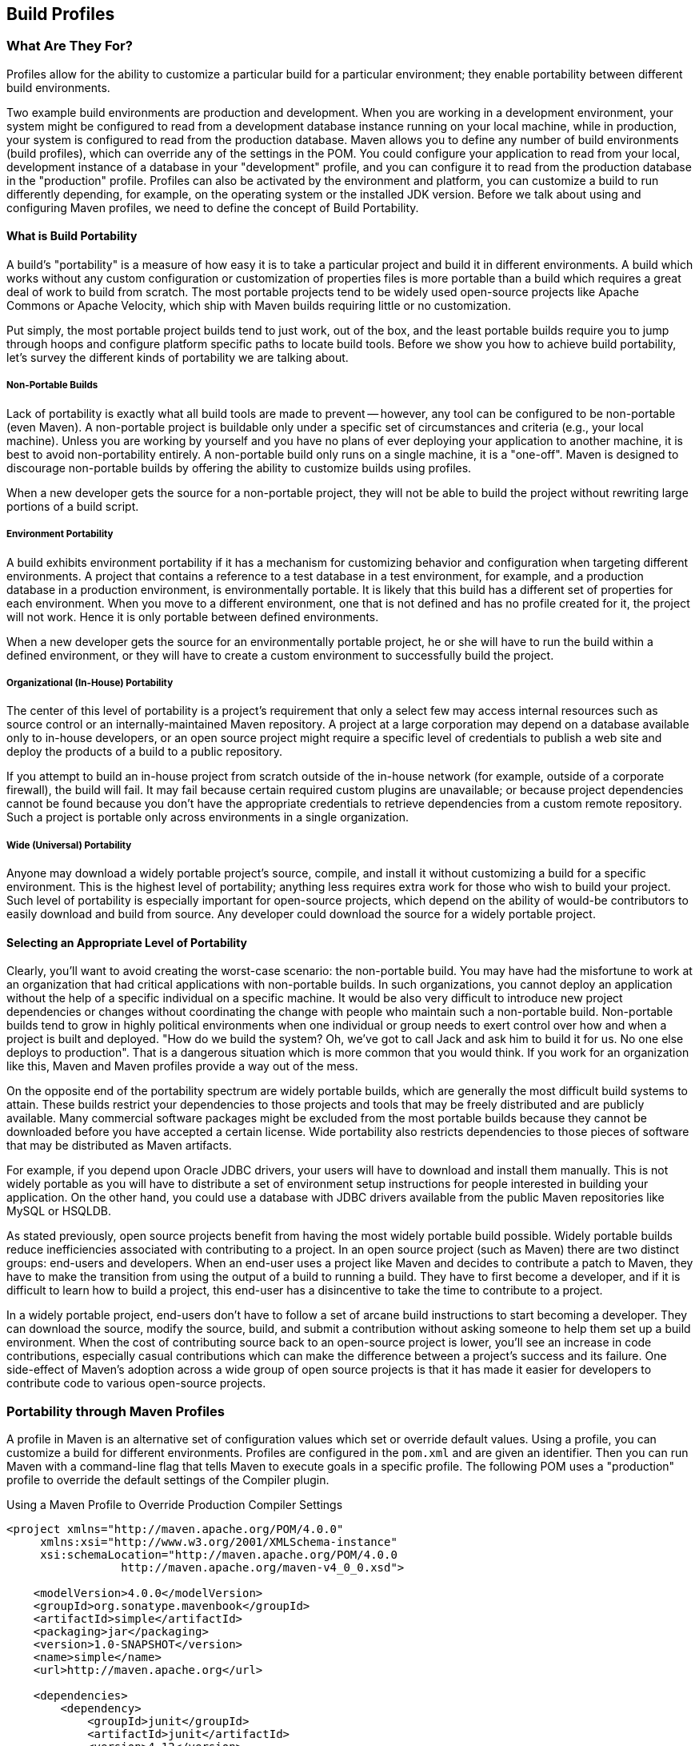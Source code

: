 [[profiles]]
== Build Profiles

[[profiles-sect-what]]
=== What Are They For?

Profiles allow for the ability to customize a particular build for a particular environment; they enable portability between different build environments.

Two example build environments are production and development.
When you are working in a development environment, your system might be configured to read from a development database instance running on your local machine, while in production, your system is configured to read from the production database.
Maven allows you to define any number of build environments (build profiles), which can override any of the settings in the POM.
You could configure your application to read from your local, development instance of a database in your "development" profile, and you can configure it to read from the production database in the "production" profile.
Profiles can also be activated by the environment and platform, you can customize a build to run differently depending, for example, on the operating system or the installed JDK version.
Before we talk about using and configuring Maven profiles, we need to define the concept of Build Portability.

[[profiles-sect-portability]]
==== What is Build Portability

A build's "portability" is a measure of how easy it is to take a particular project and build it in different environments.
A build which works without any custom configuration or customization of properties files is more portable than a build which requires a great deal of work to build from scratch.
The most portable projects tend to be widely used open-source projects like Apache Commons or Apache Velocity, which ship with Maven builds requiring little or no customization.

Put simply, the most portable project builds tend to just work, out of the box, and the least portable builds require you to jump through hoops and configure platform specific paths to locate build tools.
Before we show you how to achieve build portability, let's survey the different kinds of portability we are talking about.

[[profiles-sect-non-portable]]
===== Non-Portable Builds

Lack of portability is exactly what all build tools are made to prevent -- however, any tool can be configured to be non-portable (even Maven).
A non-portable project is buildable only under a specific set of circumstances and criteria (e.g., your local machine).
Unless you are working by yourself and you have no plans of ever deploying your application to another machine, it is best to avoid non-portability entirely.
A non-portable build only runs on a single machine, it is a "one-off".
Maven is designed to discourage non-portable builds by offering the ability to customize builds using profiles.

When a new developer gets the source for a non-portable project, they will not be able to build the project without rewriting large portions of a build script.

[[profiles-sect-environment-portability]]
===== Environment Portability

A build exhibits environment portability if it has a mechanism for customizing behavior and configuration when targeting different environments.
A project that contains a reference to a test database in a test environment, for example, and a production database in a production environment, is environmentally portable.
It is likely that this build has a different set of properties for each environment.
When you move to a different environment, one that is not defined and has no profile created for it, the project will not work.
Hence it is only portable between defined environments.

When a new developer gets the source for an environmentally portable project, he or she will have to run the build within a defined environment, or they will have to create a custom environment to successfully build the project.

[[profiles-sect-org-portability]]
===== Organizational (In-House) Portability

The center of this level of portability is a project's requirement that only a select few may access internal resources such as source control or an internally-maintained Maven repository.
A project at a large corporation may depend on a database available only to in-house developers, or an open source project might require a specific level of credentials to publish a web site and deploy the products of a build to a public repository.

If you attempt to build an in-house project from scratch outside of the in-house network (for example, outside of a corporate firewall), the build will fail.
It may fail because certain required custom plugins are unavailable; or because project dependencies cannot be found because you don't have the appropriate credentials to retrieve dependencies from a custom remote repository.
Such a project is portable only across environments in a single organization.

[[profiles-sect-wide-portability]]
===== Wide (Universal) Portability

Anyone may download a widely portable project's source, compile, and install it without customizing a build for a specific environment.
This is the highest level of portability; anything less requires extra work for those who wish to build your project.
Such level of portability is especially important for open-source projects, which depend on the ability of would-be contributors to easily download and build from source.
Any developer could download the source for a widely portable project.

[[profiles-sect-select-level]]
==== Selecting an Appropriate Level of Portability

Clearly, you'll want to avoid creating the worst-case scenario: the non-portable build.
You may have had the misfortune to work at an organization that had critical applications with non-portable builds.
In such organizations, you cannot deploy an application without the help of a specific individual on a specific machine.
It would be also very difficult to introduce new project dependencies or changes without coordinating the change with people who maintain such a non-portable build.
Non-portable builds tend to grow in highly political environments when one individual or group needs to exert control over how and when a project is built and deployed.
"How do we build the system?
Oh, we've got to call Jack and ask him to build it for us.
No one else deploys to production".
That is a dangerous situation which is more common that you would think.
If you work for an organization like this, Maven and Maven profiles provide a way out of the mess.

On the opposite end of the portability spectrum are widely portable builds, which are generally the most difficult build systems to attain.
These builds restrict your dependencies to those projects and tools that may be freely distributed and are publicly available.
Many commercial software packages might be excluded from the most portable builds because they cannot be downloaded before you have accepted a certain license.
Wide portability also restricts dependencies to those pieces of software that may be distributed as Maven artifacts.

For example, if you depend upon Oracle JDBC drivers, your users will have to download and install them manually.
This is not widely portable as you will have to distribute a set of environment setup instructions for people interested in building your application.
On the other hand, you could use a database with JDBC drivers available from the public Maven repositories like MySQL or HSQLDB.

As stated previously, open source projects benefit from having the most widely portable build possible.
Widely portable builds reduce inefficiencies associated with contributing to a project.
In an open source project (such as Maven) there are two distinct groups: end-users and developers.
When an end-user uses a project like Maven and decides to contribute a patch to Maven, they have to make the transition from using the output of a build to running a build.
They have to first become a developer, and if it is difficult to learn how to build a project, this end-user has a disincentive to take the time to contribute to a project.

In a widely portable project, end-users don't have to follow a set of arcane build instructions to start becoming a developer.
They can download the source, modify the source, build, and submit a contribution without asking someone to help them set up a build environment.
When the cost of contributing source back to an open-source project is lower, you'll see an increase in code contributions, especially casual contributions which can make the difference between a project's success and its failure.
One side-effect of Maven's adoption across a wide group of open source projects is that it has made it easier for developers to contribute code to various open-source projects.

[[profiles-sect-maven-profiles]]
=== Portability through Maven Profiles

A profile in Maven is an alternative set of configuration values which set or override default values.
Using a profile, you can customize a build for different environments.
Profiles are configured in the `pom.xml` and are given an identifier.
Then you can run Maven with a command-line flag that tells Maven to execute goals in a specific profile.
The following POM uses a "production" profile to override the default settings of the Compiler plugin.

[[ex-profiles-override-prod]]
.Using a Maven Profile to Override Production Compiler Settings
[source,xml]
----
<project xmlns="http://maven.apache.org/POM/4.0.0"
     xmlns:xsi="http://www.w3.org/2001/XMLSchema-instance"
     xsi:schemaLocation="http://maven.apache.org/POM/4.0.0 
                 http://maven.apache.org/maven-v4_0_0.xsd">

    <modelVersion>4.0.0</modelVersion>
    <groupId>org.sonatype.mavenbook</groupId>
    <artifactId>simple</artifactId>
    <packaging>jar</packaging>
    <version>1.0-SNAPSHOT</version>
    <name>simple</name>
    <url>http://maven.apache.org</url>

    <dependencies>
        <dependency>
            <groupId>junit</groupId>
            <artifactId>junit</artifactId>
            <version>4.12</version>
            <scope>test</scope>
        </dependency>
    </dependencies>

    <profiles> <!--1-->
      <profile>
      <id>production</id> <!--2-->
          <build> <!--3-->
             <plugins>
                <plugin>
                   <groupId>org.apache.maven.plugins</groupId>
                   <artifactId>maven-compiler-plugin</artifactId>
                   <configuration>
                   <debug>false</debug> <!--4-->
                      <optimize>true</optimize>
                   </configuration>
                </plugin>
              </plugins>
          </build>
      </profile>
  </profiles>
</project>
----

In this example, we've added a profile named `production` that overrides the default configuration of the Maven Compiler plugin.
Let's examine the syntax of this profile in detail.

<1> The `profiles` element is in the `pom.xml', it contains one or more `profile` elements.
Since profiles override the default settings in a `pom.xml', the `profiles` element is usually listed as the last element in a `pom.xml'.

<2> Each profile has to have an `id` element.
This `id` element contains the name which is used to invoke this profile from the command-line.
A profile is invoked by passing the `-P<profile_id>` command-line argument to Maven.

<3> A `profile` element can contain many of the elements which can appear under the `project` element of a POM XML Document.
In this example, we're overriding the behavior of the Compiler plugin and we have to override the plugin configuration which is normally enclosed in a `build` and a `plugins` element.

<4> We're overriding the configuration of the Maven Compiler plugin.
We're making sure that the bytecode produced by the production profile doesn't contain debug information and that the bytecode has gone through the compiler's optimization routines.

To execute `mvn install` under the `production` profile, you need to pass the `-Pproduction` argument on the command-line.
To verify that the `production` profile overrides the default Compiler plugin configuration, execute Maven with debug output enabled (`-X`) as follows:

----
~/examples/profile $ mvn clean install -Pproduction -X
... (omitting debugging output) ...
[DEBUG] Configuring mojo `o.a.m.plugins:maven-compiler-plugin:2.0.2:testCompile'
[DEBUG]   (f) basedir = ~\examples\profile
[DEBUG]   (f) buildDirectory = ~\examples\profile\target
...
[DEBUG]   (f) compilerId = javac
[DEBUG]   (f) *debug = false*
[DEBUG]   (f) failOnError = true
[DEBUG]   (f) fork = false
[DEBUG]   (f) *optimize = true*
[DEBUG]   (f) outputDirectory = \
~\svnw\sonatype\examples\profile\target\test-classes
[DEBUG]   (f) outputFileName = simple-1.0-SNAPSHOT
[DEBUG]   (f) showDeprecation = false
[DEBUG]   (f) showWarnings = false
[DEBUG]   (f) staleMillis = 0
[DEBUG]   (f) verbose = false
[DEBUG] -- end configuration --
... (omitting debugging output) ...
----

This excerpt from the debug output of Maven shows the configuration of the Compiler plugin under the production profile.
As shown in the output, `debug` is set to false and `optimize` is set to true.

[[profiles-sect-overriding-pom]]
==== Overriding a Project Object Model

While the previous example showed you how to override the default configuration properties of a single Maven plugin, you still don't know exactly what a Maven profile is allowed to override.
The short-answer to that question is that a Maven profile can override almost everything that you would have in a `pom.xml'.
The Maven POM contains an element under project called `profiles` containing a project's alternate configurations, and under this element are profile elements which define each profile.
Each profile must have an `id`, and other than that, it can contain almost any of the elements one would expect to see under project.
The following XML document shows all of the elements, a profile is allowed to override.

.Elements Allowed in a Profile
[source,xml]
----
<project>
    <profiles>
    <profile>
        <build>
        <defaultGoal>...</defaultGoal>
        <finalName>...</finalName>
        <resources>...</resources>
        <testResources>...</testResources>
        <plugins>...</plugins>
        </build>
        <reporting>...</reporting>
        <modules>...</modules>
        <dependencies>...</dependencies>
        <dependencyManagement>...</dependencyManagement>
        <distributionManagement>...</distributionManagement>
        <repositories>...</repositories>
        <pluginRepositories>...</pluginRepositories>
        <properties>...</properties>
    </profile>
    </profiles>
</project>
----

A profile can override an element shown with ellipses above.
It can override the final name of a project's artifact in a profile, the dependencies, and the behavior of a project's build via plugin configuration.
A profile can also override the configuration of distribution settings depending on the profile.
For example, if you need to publish an artifact to a staging server, you would create a staging profile which overrides the `distributionManagement` element.

[[profiles-sect-activation]]
=== Profile Activation

We've showed you how to create a profile that overrides default behavior for a specific target environment, where the default build was designed for development and the `production` profile exists to provide configuration for a production environment.
What happens when you need to provide customizations based on variables like operating systems or JDK version?
Maven provides a way to "turn on" a profile for different environmental parameters, this is called *profile activation*.

Take the following example, assume that we have a Java library that has a specific feature only available since the Java 6 release: the Scripting Engine as defined in
http://jcp.org/en/jsr/detail?id=223[JSR-223].
You've separated the portion of the library that deals with the scripting library into a separate Maven project, and you want people running Java 5 or earlier to be able to build the project without attempting to build the new specific library extension.
You can do this by using a Maven profile that adds the script extension module to the build only when the build is running within a Java 6 JDK.
First let's take a look at our project's directory layout and how we want developers to build the system.

When someone runs `mvn install` with a Java 6 SDK, you want the build to include the `simple-script` project's build.
When they are running in Java 5, you would like to skip the `simple-script` project build.
If you failed to skip the `simple-script` project build in Java 5, your build would fail because Java 5 does not have the `ScriptEngine` on the classpath.
Let's take a look at the library project's `pom.xml':

[[ex-profiles-dyn-inclusion]]
.Dynamic Inclusion of Submodules Using Profile Activation
[source,xml]
----
<project xmlns="http://maven.apache.org/POM/4.0.0"
     xmlns:xsi="http://www.w3.org/2001/XMLSchema-instance"
     xsi:schemaLocation="http://maven.apache.org/POM/4.0.0 
                 http://maven.apache.org/maven-v4_0_0.xsd">
    <modelVersion>4.0.0</modelVersion>
    <groupId>org.sonatype.mavenbook</groupId>
    <artifactId>simple</artifactId>
    <packaging>jar</packaging>
    <version>1.0-SNAPSHOT</version>
    <name>simple</name>
    <url>http://maven.apache.org</url>

    <dependencies>
        <dependency>
            <groupId>junit</groupId>
            <artifactId>junit</artifactId>
            <version>4.12</version>
            <scope>test</scope>
        </dependency>
    </dependencies>

    <profiles>
        <profile>
            <id>jdk16</id>
            <activation>   <!--1-->
                <jdk>1.6</jdk>
            </activation>
            <modules>      <!--2-->
                <module>simple-script</module>
            </modules>
        </profile>
    </profiles>
</project>
----

If you run `mvn install` under Java 1.6, you will see Maven descending into the `simple-script` subdirectory to build the `simple-script` project.
If you are running `mvn install` in Java 1.5, the build will not try to build the `simple-script` submodule.
Let's explore this activation configuration in more detail:

<1> The `activation` element lists the conditions for profile activation.
In this example, we've specified that this profile will be activated by Java versions that begin with "1.6".
This would include "1.6.0_03", "1.6.0_02", or any other string that began with "1.6".
Activation parameters are not limited to the Java version; for a full list of activation parameters see
<<profiles-sect-activation-config>>.

<2> In this profile we are adding the module `simple-script`.
Adding this module will cause Maven to look in the `simple-script/` subdirectory for a `pom.xml`.

[[profiles-sect-activation-config]]
==== Activation Configuration

Activations can contain one or more selectors, including JDK versions, operating system parameters, files, and properties.
A profile is activated when all activation criteria have been satisfied.
For example, a profile could list an operating system family of Windows, and a JDK version of 1.4. This profile will only be activated when the build is executed on a Windows machine running Java 1.4. If the profile is active then all elements override the corresponding project-level elements, as if the profile were included with the `-P` command-line argument.

The following example, lists a profile which is activated by a very specific combination of operating system parameters, properties, and a JDK version.

[[ex-profiles-active-params]]
.Profile Activation Parameters: JDK Version, OS Parameters, and Properties
[source,xml]
----
<project>
    ...
    <profiles>
        <profile>
            <id>dev</id>
            <activation>
            <activeByDefault>false</activeByDefault> <!--1-->
                <jdk>1.5</jdk> <!--2-->
                <os>
                    <name>Windows XP</name> <!--3-->
                    <family>Windows</family>
                    <arch>x86</arch>
                    <version>5.1.2600</version>
                </os>
                <property>
                    <name>customProperty</name> <!--4-->
                    <value>BLUE</value>
                </property>
                <file>
                    <exists>file2.properties</exists> <!--5-->
                    <missing>file1.properties</missing>
                </file>
            </activation>
            ...
        </profile>
    </profiles>
</project>
----

This previous example defines a very narrow set of activation parameters.
Let's examine each activation criterion in detail:

<1> The `activeByDefault` element controls whether this profile is considered active by default.

<2> This profile will only be active for JDK versions that begin with "1.5".
This includes "1.5.0_01", "1.5.1".

<3> The profile targets a very specific version of Windows XP, version 5.1.2600 on a 32-bit platform.
If your project uses the Native plugin to build a C program, you might find yourself writing projects for specific platforms.

<4> The `property` element tells Maven to activate this profile if the property `customProperty` is set to the value `BLUE`.

<5> The `file` element allows us to activate a profile based on the presence (or absence) of files.
The `dev` profile will be activated if a file named `file2.properties` exists in the base directory of the project, and if there is no file named `file1.properties` in the project's base directory.

[[profiles-sect-activation-by-absence]]
==== Activation by the Absence of a Property

You can activate a profile based on the value of a property like `environment.type`.
For example, you can activate a `development` profile if `environment.type` equals `dev`, or a `production` profile if `environment.type` equals `prod`.
You can also activate a profile in the absence of a property.
The following configuration activates a profile if the property `environment.type` is not present during Maven execution.

.Activating Profiles in the Absence of a Property
[source,xml]
----
<project>
    ...
    <profiles>
        <profile>
            <id>development</id>
            <activation>
            <property>
                <name>!environment.type</name>
            </property>
            </activation>
        </profile>
    </profiles>
</project>
----

Note the exclamation point prefixing the property name.
This is often referred to as the "bang" character and signifies "not".
This profile is activated when no `+++${environment.type}+++` property is set.

[[profiles-sect-listing-active-profiles]]
=== Listing Active Profiles

Maven profiles can be defined in either `pom.xml', `profiles.xml`, `~/.m2/settings.xml`, or `+++${M2_HOME}/conf/settings.xml+++`.
With these four levels, there's no good way of keeping track of profiles available to a particular project without remembering which profiles are defined in these four files.
To make it easier to keep track of which profiles are available and where they have been defined, the Maven Help plugin defines the goal `active-profiles`, which lists all active profiles and where they have been defined.
You can run it as follows:

----
$ mvn help:active-profiles
Active Profiles for Project `My Project':

The following profiles are active:

- my-settings-profile (source: settings.xml)
- my-external-profile (source: profiles.xml)
- my-internal-profile (source: pom.xml)
----

[[profiles-sect-tips-tricks]]
=== Tips and Tricks

Profiles can encourage build portability.
If your build needs subtle customizations to work on different platforms, or if you need your build to produce different results for different target platforms, project profiles increase build portability.
Settings profiles generally decrease build portability by adding extra-project information that must be communicated from developer to developer.
The following sections provide some guidelines and some ideas for applying Maven profiles to your project.

[[profiles-sect-common-envs]]
==== Common Environments

One of the core motivations for Maven project profiles was to provide for environment-specific configuration settings.
In a development environment, you might want to produce bytecode with debug information and you might want to configure your system to use a development database instance.
In a production environment you might want to produce a signed JAR and configure the system to use a production database.

In this chapter, we defined a number of environments with identifiers like `dev` and `prod`.
A simpler way to do this would be to define profiles that are activated by environment properties and to use these common environment properties across all of your projects.

For example, if every project had a "development" profile activated by a property named `environment.type` having a value of `dev`, and if those same projects had a `production` profile activated by a property named `environment.type` having a value of `prod`, you could simply pass in the appropriate property value on the command-line to ensure that your builds target the correct environment.

Let's take a look at how a project's `pom.xml` would define a profile activated by `environment.type` having the value `dev`.

[[ex-profile-envtype-pom]]
.Project Profile Activated by setting environment.type to `dev'
[source,xml]
----
<project>
    ...
    <profiles>
        <profile>
            <id>development</id>
            <activation>
                <activeByDefault>true</activeByDefault>
                <property>
                    <name>environment.type</name>
                    <value>dev</value>
                </property>
            </activation>
            <properties>
                <database.driverClassName>
                    com.mysql.jdbc.Driver
                </database.driverClassName>
                <database.url>
                    jdbc:mysql://localhost:3306/app_dev
                </database.url>
                <database.user>
                    development_user
                </database.user>
                <database.password>
                    development_password
                </database.password>
            </properties>
        </profile>

        <profile>
            <id>production</id>
            <activation>
                <property>
                    <name>environment.type</name>
                    <value>prod</value>
                </property>
            </activation>
            <properties>
                <database.driverClassName>
                    com.mysql.jdbc.Driver
                </database.driverClassName>
                <database.url>
                    jdbc:mysql://master01:3306,slave01:3306/app_prod
                </database.url>
                <database.user>
                    prod_user
                </database.user>
            </properties>
        </profile>
    </profiles>
</project>
----

This project defines some properties like `database.url` and `database.user` which might be used to configure another Maven plugin configured in the `pom.xml`.
There are plugins available that can manipulate the database and run SQL, as well as plugins like the Maven Hibernate plugin which can generate annotated model objects for use in persistence frameworks.
A few of these plugins, can be configured in a `pom.xml` using these properties, which could also be used to filter resources.
If we needed to target the development environment, we would just run the following command:

----
~/examples/profiles $ mvn install
----

Because the development profile is active by default, and because there are no other profiles activated, running `mvn help:active-profiles` will show that the development profile is active.
Now, the `activeByDefault` option will only work if no other profiles are active.
If you wanted to be sure that the development profile would be active for a given build, you could explicitly pass in the `environment.type` variable as follows:

----
~/examples/profiles $ mvn install -Denvironment.type=dev
----

Alternatively, if we need to activate the production profile, we could always run Maven with:

----
~/examples/profiles $ mvn install -Denvironment.type=prod
----

To test which profiles are active for a given build, use `mvn help:active-profiles`.

[[profiles-sect-protecting-secrets]]
==== Protecting Secrets

In <<ex-profile-envtype-pom>>, the production profile does not contain the `database.password` property.
I've done this on purpose to illustrate the concept of putting secrets in you user-specific `settings.xml`.
If you were developing an application at a large organization which values security, it's likely that the majority of the development group will not know the password to the production database.
In an organization that draws a bold line between development and operations groups, this will be the norm.
Developers may have access to a development and a staging environment, but they might not have (or want to have) access to the production database.
There are a number of reasons why this makes sense -- particularly if an organization is dealing with extremely sensitive financial, intelligence, or medical information.
In this scenario, the production environment build may only be carried out by a lead developer or by a member of the production operations group.
When they run this build using the `prod` `environment.type`, they will need to define this variable in their `settings.xml` as follows:

.Storing Secrets in a User-specific Settings Profile
[source,xml]
----
<settings>
    <profiles>
    <profile>
        <activeByDefault>true</activeByDefault>
        <properties>
        <environment.type>prod</environment.type>
        <database.password>m1ss10nimp0ss1bl3</database.password>
        </properties>
    </profile>
    </profiles>
</settings>
----

This user has defined a default profile which sets the `environment.type` to `prod` and which also sets the production password.
When the project is executed, the production profile is activated by the `environment.type` property and the `database.password` property is populated.
This way, you can put all of the production-specific configuration into a project's `pom.xml` and leave out only the single secret necessary to access the production database.

NOTE: Secrets usually conflict with wide portability, but this makes sense: you wouldn't want to share your secrets openly.

[[profiles-sect-platform-classifier]]
==== Platform Classifiers

Let's assume you have a library or project that produces platform-specific customizations.
Even though Java is platform-neutral, there are times when you might need to write code that invokes platform-specific native libraries or tools.
Another possibility is that you've written some C code which is compiled by the Maven Native plugin, and you want to produce a qualified artifact depending on the build platform.
You can set a classifier with the Maven Assembly plugin or with the Maven Jar plugin.
The following POM produces a qualified artifact using profiles which are activated by operating system parameters.
For more information about the Maven Assembly plugin, see <<assemblies>>.

.Qualifying Artifacts with Platform-Activated Project Profiles
[source,xml]
----
<project>
    ...
    <profiles>
        <profile>
            <id>windows</id>
            <activation>
            <os>
                <family>windows</family>
            </os>
            </activation>
            <build>
            <plugins>
                <plugin>
                <artifactId>maven-jar-plugin</artifactId>
                <configuration>
                    <classifier>win</classifier>
                </configuration>
                </plugin>
            </plugins>
            </build>
        </profile>
        <profile>
            <id>linux</id>
            <activation>
            <os>
                <family>unix</family>
            </os>
            </activation>
            <build>
            <plugins>
                <plugin>
                <artifactId>maven-jar-plugin</artifactId>
                <configuration>
                    <classifier>linux</classifier>
                </configuration>
                </plugin>
            </plugins>
            </build>
        </profile>
    </profiles>
</project>
----

If the Operating System is in the Windows family, this `pom.xml` qualifies the JAR artifact with "-win".
If the Operating System is in the Unix family, the artifact is qualified with "-linux".
This POM successfully adds the qualifiers to the artifacts, but it is more verbose than needed, due to the redundant configuration of the Maven Jar plugin in both profiles.
This example could be rewritten to use variable substitution to minimize redundancy as follows:

.Qualifying Artifacts with Platform-Activated Profiles and Variable Substitution
[source,xml]
----
<project>
    ...
    <build>
        <plugins>
            <plugin>
            <artifactId>maven-jar-plugin</artifactId>
            <configuration>
                <classifier>${envClassifier}</classifier>
            </configuration>
            </plugin>
        </plugins>
    </build>
    ...
    <profiles>
        <profile>
            <id>windows</id>
            <activation>
            <os>
                <family>windows</family>
            </os>
            </activation>
            <properties>
            <envClassifier>win</envClassifier>
            </properties>
        </profile>
        <profile>
            <id>linux</id>
            <activation>
            <os>
                <family>unix</family>
            </os>
            </activation>
            <properties>
            <envClassifier>linux</envClassifier>
            </properties>
        </profile>
    </profiles>
</project>
----

In this POM, each profile doesn't need to include a `build` element to configure the Jar plugin.
Instead, each profile is activated by the operating system family and sets the `envClassifier` property to either `win` or `linux`.
This `envClassifier` is then referenced in the default POM `build` element to add a classifier to the project's JAR artifact.
The JAR artifact will be named `+++${finalName}-${envClassifier}.jar+++` and included as a dependency using the following dependency syntax:

.Depending on a Qualified Artifact
[source,xml]
----
<dependency>
    <groupId>com.mycompany</groupId>
    <artifactId>my-project</artifactId>
    <version>1.0</version>
    <classifier>linux</classifier>
</dependency>
----

[[profiles-sect-summary]]
=== Summary

When used judiciously, profiles can make it very easy to customize a build for different platforms.
If something in your build needs to define a platform-specific path for something like an application server, you can put these configuration points in a profile which is activated by an operating system parameter.

If you have a project which needs to produce different artifacts for different environments, you can customize the build behavior for different environments and platforms via profile-specific plugin behavior.
Using profiles, builds can become portable.
There is no need to rewrite your build logic to support a new environment.
Just override the configuration that needs to change and share the configuration points which can be shared.